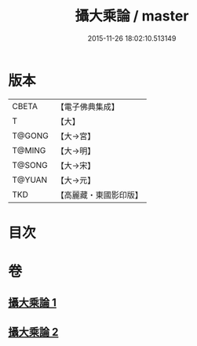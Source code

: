 #+TITLE: 攝大乘論 / master
#+DATE: 2015-11-26 18:02:10.513149
* 版本
 |     CBETA|【電子佛典集成】|
 |         T|【大】     |
 |    T@GONG|【大→宮】   |
 |    T@MING|【大→明】   |
 |    T@SONG|【大→宋】   |
 |    T@YUAN|【大→元】   |
 |       TKD|【高麗藏・東國影印版】|

* 目次
* 卷
** [[file:KR6n0058_001.txt][攝大乘論 1]]
** [[file:KR6n0058_002.txt][攝大乘論 2]]
